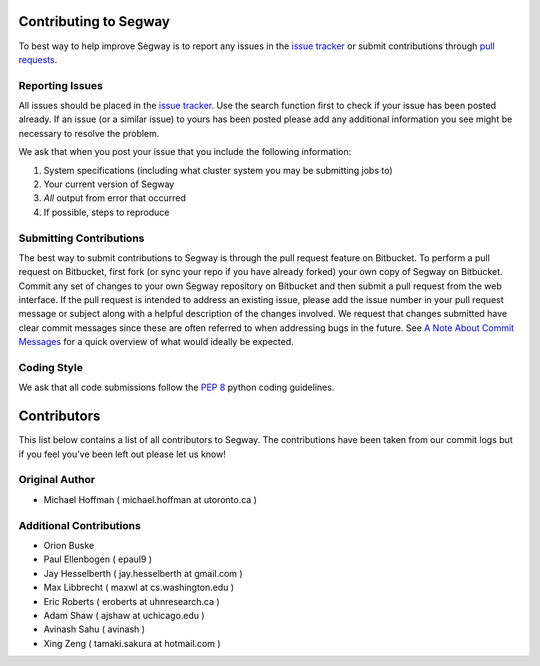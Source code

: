 ======================
Contributing to Segway
======================

To best way to help improve Segway is to report any issues in the `issue tracker`_ or submit contributions through `pull requests`_.

Reporting Issues
----------------

All issues should be placed in the `issue tracker`_. Use the search function first to check if your issue has been posted already. If an issue (or a similar issue) to yours has been posted please add any additional information you see might be necessary to resolve the problem.

We ask that when you post your issue that you include the following information:

1. System specifications (including what cluster system you may be submitting jobs to)
2. Your current version of Segway
3. *All* output from error that occurred
4. If possible, steps to reproduce


Submitting Contributions
------------------------

The best way to submit contributions to Segway is through the pull request feature on Bitbucket. To perform a pull request on Bitbucket, first fork (or sync your repo if you have already forked) your own copy of Segway on Bitbucket. Commit any set of changes to your own Segway repository on Bitbucket and then submit a pull request from the web interface. If the pull request is intended to address an existing issue, please add the issue number in your pull request message or subject along with a helpful description of the changes involved. We request that changes submitted have clear commit messages since these are often referred to when addressing bugs in the future. See `A Note About Commit Messages`_ for a quick overview of what would ideally be expected.

Coding Style
------------

We ask that all code submissions follow the `PEP 8`_ python coding guidelines.

.. _issue tracker: https://bitbucket.org/hoffmanlab/segway/issues/
.. _pull requests: https://bitbucket.org/hoffmanlab/segway/pull-requests
.. _PEP 8: https://www.python.org/dev/peps/pep-0008/
.. _A Note About Commit Messages: http://tbaggery.com/2008/04/19/a-note-about-git-commit-messages.html


============
Contributors
============

This list below contains a list of all contributors to Segway. The contributions
have been taken from our commit logs but if you feel you've been left out
please let us know!

Original Author
---------------
- Michael Hoffman ( michael.hoffman at utoronto.ca )

Additional Contributions
------------------------
- Orion Buske
- Paul Ellenbogen ( epaul9 )
- Jay Hesselberth ( jay.hesselberth at gmail.com )
- Max Libbrecht ( maxwl at cs.washington.edu )
- Eric Roberts ( eroberts at uhnresearch.ca )
- Adam Shaw ( ajshaw at uchicago.edu )
- Avinash Sahu ( avinash )
- Xing Zeng ( tamaki.sakura at hotmail.com )